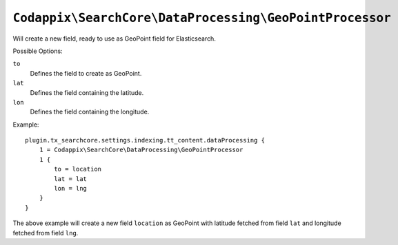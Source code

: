 ``Codappix\SearchCore\DataProcessing\GeoPointProcessor``
========================================================

Will create a new field, ready to use as GeoPoint field for Elasticsearch.

Possible Options:

``to``
    Defines the field to create as GeoPoint.
``lat``
    Defines the field containing the latitude.
``lon``
    Defines the field containing the longitude.

Example::

    plugin.tx_searchcore.settings.indexing.tt_content.dataProcessing {
        1 = Codappix\SearchCore\DataProcessing\GeoPointProcessor
        1 {
            to = location
            lat = lat
            lon = lng
        }
    }

The above example will create a new field ``location`` as GeoPoint with latitude fetched from field
``lat`` and longitude fetched from field ``lng``.
